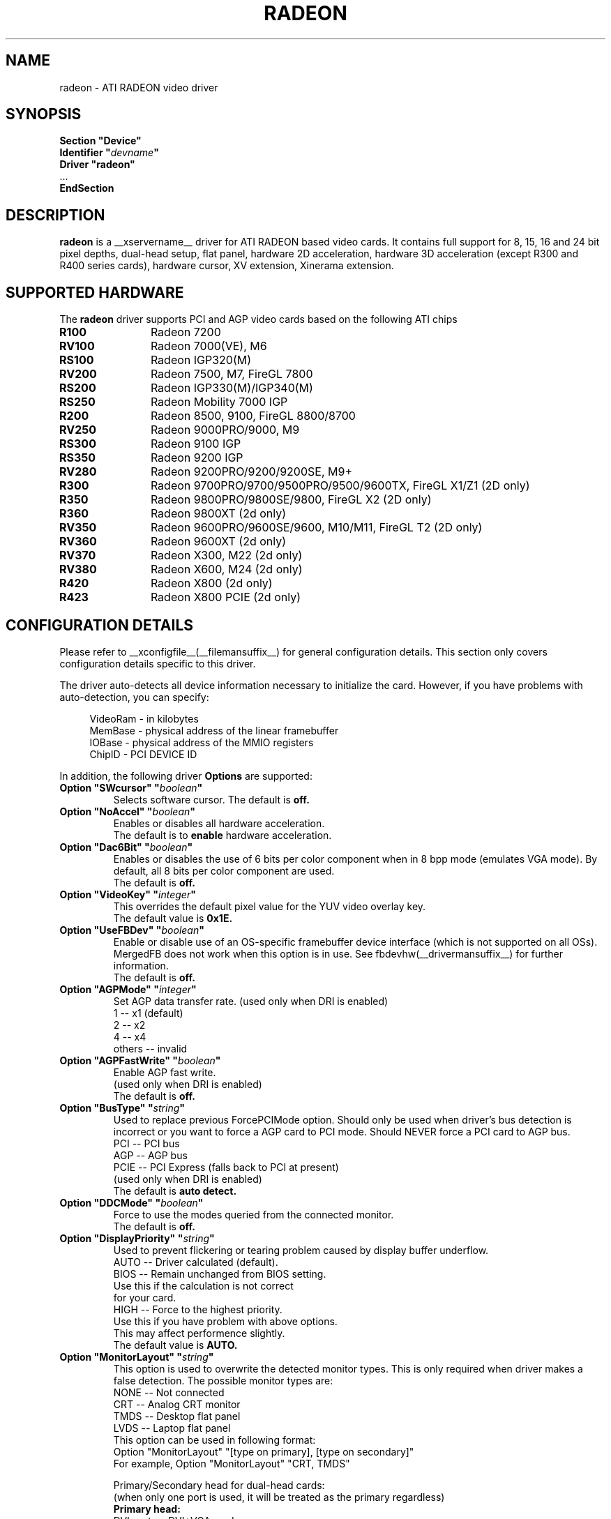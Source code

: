 .\" $XFree86: xc/programs/Xserver/hw/xfree86/drivers/ati/radeon.man,v 1.0 2003/01/31 23:04:50 $
.ds q \N'34'
.TH RADEON __drivermansuffix__ __vendorversion__
.SH NAME
radeon \- ATI RADEON video driver
.SH SYNOPSIS
.nf
.B "Section \*qDevice\*q"
.BI "  Identifier \*q"  devname \*q
.B  "  Driver \*qradeon\*q"
\ \ ...
.B EndSection
.fi
.SH DESCRIPTION
.B radeon
is a __xservername__ driver for ATI RADEON based video cards.  It contains
full support for 8, 15, 16 and 24 bit pixel depths, dual-head setup,
flat panel, hardware 2D acceleration, hardware 3D acceleration
(except R300 and R400 series cards), hardware cursor, XV extension, Xinerama extension.
.SH SUPPORTED HARDWARE
The
.B radeon
driver supports PCI and AGP video cards based on the following ATI chips
.TP 12
.B R100
Radeon 7200
.TP 12
.B RV100
Radeon 7000(VE), M6
.TP 12
.B RS100
Radeon IGP320(M)
.TP 12
.B RV200
Radeon 7500, M7, FireGL 7800
.TP 12
.B RS200
Radeon IGP330(M)/IGP340(M)
.TP 12
.B RS250
Radeon Mobility 7000 IGP
.TP 12
.B R200
Radeon 8500, 9100, FireGL 8800/8700
.TP 12
.B RV250
Radeon 9000PRO/9000, M9
.TP 12
.B RS300
Radeon 9100 IGP
.TP 12
.B RS350
Radeon 9200 IGP
.TP 12
.B RV280
Radeon 9200PRO/9200/9200SE, M9+
.TP 12
.B R300
Radeon 9700PRO/9700/9500PRO/9500/9600TX, FireGL X1/Z1 (2D only)
.TP 12
.B R350
Radeon 9800PRO/9800SE/9800, FireGL X2 (2D only)
.TP 12
.B R360
Radeon 9800XT (2d only)
.TP 12
.B RV350
Radeon 9600PRO/9600SE/9600, M10/M11, FireGL T2 (2D only)
.TP 12
.B RV360 
Radeon 9600XT (2d only)
.TP 12
.B RV370
Radeon X300, M22 (2d only)
.TP 12
.B RV380
Radeon X600, M24 (2d only)
.TP 12
.B R420
Radeon X800 (2d only)
.TP 12
.B R423
Radeon X800 PCIE (2d only)

.SH CONFIGURATION DETAILS
Please refer to __xconfigfile__(__filemansuffix__) for general configuration
details.  This section only covers configuration details specific to this
driver.
.PP
The driver auto\-detects all device information necessary to initialize
the card.  However, if you have problems with auto\-detection, you can
specify:
.PP
.RS 4
VideoRam \- in kilobytes
.br
MemBase  \- physical address of the linear framebuffer
.br
IOBase   \- physical address of the MMIO registers
.br
ChipID   \- PCI DEVICE ID
.RE
.PP
In addition, the following driver
.B Options
are supported:
.TP
.BI "Option \*qSWcursor\*q \*q" boolean \*q
Selects software cursor.  The default is
.B off.
.TP
.BI "Option \*qNoAccel\*q \*q" boolean \*q
Enables or disables all hardware acceleration.
.br
The default is to
.B enable
hardware acceleration.
.TP
.BI "Option \*qDac6Bit\*q \*q" boolean \*q
Enables or disables the use of 6 bits per color component when in 8 bpp
mode (emulates VGA mode).  By default, all 8 bits per color component
are used.
.br
The default is
.B off.
.TP
.BI "Option \*qVideoKey\*q \*q" integer \*q
This overrides the default pixel value for the YUV video overlay key.
.br
The default value is
.B 0x1E.
.TP
.BI "Option \*qUseFBDev\*q \*q" boolean \*q
Enable or disable use of an OS\-specific framebuffer device interface
(which is not supported on all OSs).  MergedFB does not work when this
option is in use.  See fbdevhw(__drivermansuffix__) for further information. 
.br
The default is
.B off.
.TP
.BI "Option \*qAGPMode\*q \*q" integer \*q
Set AGP data transfer rate.
(used only when DRI is enabled)
.br
1      \-\- x1 (default)
.br
2      \-\- x2
.br
4      \-\- x4
.br
others \-\- invalid
.TP
.BI "Option \*qAGPFastWrite\*q \*q" boolean \*q
Enable AGP fast write.
.br
(used only when DRI is enabled)
.br
The default is
.B off.
.TP
.BI "Option \*qBusType\*q \*q" string \*q
Used to replace previous ForcePCIMode option.
Should only be used when driver's bus detection is incorrect
or you want to force a AGP card to PCI mode. Should NEVER force
a PCI card to AGP bus.
.br
PCI    \-\- PCI bus
.br
AGP    \-\- AGP bus
.br
PCIE   \-\- PCI Express (falls back to PCI at present)
.br
(used only when DRI is enabled)
.br
The default is
.B auto detect.
.TP 
.BI "Option \*qDDCMode\*q \*q" boolean \*q
Force to use the modes queried from the connected monitor.
.br
The default is
.B off.
.TP
.BI "Option \*qDisplayPriority\*q \*q" string \*q
.br
Used to prevent flickering or tearing problem caused by display buffer underflow.
.br
AUTO   \-\- Driver calculated (default).
.br
BIOS   \-\- Remain unchanged from BIOS setting.
          Use this if the calculation is not correct
          for your card.
.br
HIGH   \-\- Force to the highest priority.
          Use this if you have problem with above options.
          This may affect performence slightly.
.br
The default value is
.B AUTO.
.TP
.BI "Option \*qMonitorLayout\*q \*q" string \*q
.br
This option is used to overwrite the detected monitor types.
This is only required when driver makes a false detection.
The possible monitor types are:
.br
NONE   \-\- Not connected
.br
CRT    \-\- Analog CRT monitor
.br
TMDS   \-\- Desktop flat panel
.br 
LVDS   \-\- Laptop flat panel
.br
This option can be used in following format:
.br
Option "MonitorLayout" "[type on primary], [type on secondary]"
.br
For example, Option "MonitorLayout" "CRT, TMDS"

Primary/Secondary head for dual\-head cards:
.br
(when only one port is used, it will be treated as the primary regardless)
.br
.B Primary head:
.br
DVI port on DVI+VGA cards
.br
LCD output on laptops
.br 
Internal TMDS port on DVI+DVI cards
.br 
.B Secondary head:
.br
VGA port on DVI+VGA cards
.br
VGA port on laptops
.br
External TMDS port on DVI+DVI cards

The default value is
.B undefined.
.TP 
.BI "Option \*qMergedFB\*q \*q" boolean \*q
This enables merged framebuffer mode.  In this mode you have a single 
shared framebuffer with two viewports looking into it.  It is similar
to Xinerama, but has some advantages.  It is faster than Xinerama, the
DRI works on both heads, and it supports clone modes.  
.br
Merged framebuffer mode provides two linked viewports looking into a
single large shared framebuffer.  The size of the framebuffer is 
determined by the
.B Virtual
keyword defined on the
.B Screen
section of your XF86Config file.  It works just like regular virtual
desktop except you have two viewports looking into it instead of one.
.br
For example, if you wanted a desktop composed of two 1024x768 viewports
looking into a single desktop you would create a virtual desktop of 
2048x768 (left/right) or 1024x1536 (above/below), e.g.,
.br
.B Virtual 2048 768
or
.B Virtual 1024 1536
.br
The virtual desktop can be larger than larger than the size of the viewports
looking into it.  In this case the linked viewports will scroll around in the 
virtual desktop.  Viewports with different sizes are also supported (e.g., one
that is 1024x768 and one that is 640x480).  In this case the smaller viewport
will scroll relative to the larger one such that none of the virtual desktop 
is inaccessable.  If you do not define a virtual desktop the driver will create
one based on the orientation of the heads and size of the largest defined mode in 
the display section that is supported on each head.
.br
The relation of the viewports in specified by the
.B CRT2Position
Option.  The options are
.B Clone
,
.B LeftOf
,
.B RightOf
,
.B Above
, and
.B Below.  
MergedFB is enabled by default if a monitor is detected on each output.  If 
no position is given it defaults to clone mode (the old clone options are now 
deprecated, also, the option OverlayOnCRTC2 has been replaced by the Xv 
attribute XV_SWITCHCRT; the overlay can be switched to CRT1 or CRT2 on the fly 
in clone mode).
.br
The maximum framebuffer size that the 2D acceleration engine can handle is 
8192x8192.  The maximum framebuffer size that the 3D engine can handle is 
2048x2048.
.br
.B Note:
Page flipping does not work well in certain configurations with MergedFB.  If you 
see rendering errors or other strange behavior, disable page flipping. Also MergedFB
is not compatible with the 
.B UseFBDev 
option.
.br
The default value is
.B undefined.
.TP 
.BI "Option \*qCRT2HSync\*q \*q" "string" \*q
Set the horizontal sync range for the secondary  monitor. 
It is not required if a DDC\-capable monitor is connected.
.br
For example, Option "CRT2HSync" "30.0-86.0"
.br
The default value is
.B undefined.
.TP 
.BI "Option \*qCRT2VRefresh\*q \*q" "string" \*q
Set the vertical refresh range for the secondary monitor.
It is not required if a DDC\-capable monitor is connected.
.br
For example, Option "CRT2VRefresh" "50.0-120.0"
.br
The default value is
.B undefined.
.TP
.BI "Option \*qCRT2Position\*q \*q" "string" \*q
Set the relationship of CRT2 relative to CRT1. Valid options are: 
.B Clone
,
.B LeftOf
,
.B RightOf
,
.B Above
, and
.B Below
.
.br
For example, Option "CRT2Position" "RightOf"
.br
The default value is
.B Clone.
.TP
.BI "Option \*qMetaModes\*q \*q" "string" \*q
MetaModes are mode combinations for CRT1 and CRT2.  If you are using merged
frame buffer mode and want to change modes (CTRL-ALT-+/-), these define which
modes will be switched to on CRT1 and CRT2.  The MetaModes are defined as 
CRT1Mode-CRT2Mode (800x600-1024x768).  Modes listed individually (800x600) 
define clone modes, that way you can mix clone modes with non-clone modes.
Also some programs require "standard" modes.  
.br
Note:  Any mode you use in the MetaModes must be defined in the
.B Screen 
section of your XF86Config file.  Modes not defined there will be ignored when
the MetaModes are parsed since the driver uses them to make sure the monitors can 
handle those modes.  If you do not define a MetaMode the driver will create
one based on the orientation of the heads and size of the largest defined mode in 
the display section that is supported on each head.
.br
.B Modes "1024x768" "800x600" "640x480"
.br
For example, Option "MetaModes" "1024x768-1024x768 800x600-1024x768 640x480-800x600 800x600"
.br
The default value is
.B undefined.
.TP
.BI "Option \*qOverlayOnCRTC2\*q \*q" boolean \*q
Force hardware overlay to clone head.
.br
The default value is
.B off.
.TP
.BI "Option \*qNoMergedXinerama\*q \*q" boolean \*q
Since merged framebuffer mode does not use Xinerama, apps are not able to intelligently
place windows.  Merged framebuffer mode provides its own pseudo-Xinerama.  This allows
Xinerama compliant applications to place windows appropriately.  There are some caveats.
Since merged framebuffer mode is able to change relative screen sizes and orientations on
the fly, as well has having overlapping viewports, pseudo-Xinerama, might not always 
provide the right hints.  Also many Xinerama compliant applications only query Xinerama
once at startup; if the information changes, they may not be aware of the change.  If
you are already using Xinerama (e.g., a single head card and a dualhead card providing
three heads), pseudo-Xinerama will be disabled.
.br
This option allows you turn off the driver provided pseudo-Xinerama extension.
.br
The default value is
.B FALSE.
.TP 
.BI "Option \*qMergedXineramaCRT2IsScreen0\*q \*q" boolean \*q
By default the pseudo-Xinerama provided by the driver makes the left-most or bottom
head Xinerama screen 0.  Certain Xinerama-aware applications do special things with 
screen 0.  To change that behavior, use this option.
.br
The default value is
.B undefined.
.TP
.BI "Option \*qMergedDPI\*q \*q" "string" \*q
The driver will attempt to figure out an appropriate DPI based on the DDC information
and the orientation of the heads when in merged framebuffer mode.  If this value does 
not suit you, you can manually set the DPI using this option.
.br
For example, Option "MergedDPI" "100 100"
.br
The default value is
.B undefined.
.TP 
.BI "Option \*qIgnoreEDID\*q \*q" boolean \*q
Do not use EDID data for mode validation, but DDC is still used
for monitor detection. This is different from NoDDC option.
.br
The default value is
.B off.
.TP 
.BI "Option \*qPanelSize\*q \*q" "string" \*q
Should only be used when driver cannot detect the correct panel size.
Apply to both desktop (TMDS) and laptop (LVDS) digital panels.
When a valid panel size is specified, the timings collected from
DDC and BIOS will not be used. If you have a panel with timings 
different from that of a standard VESA mode, you have to provide
this information through the Modeline.
.br
For example, Option "PanelSize" "1400x1050"
.br
The default value is
.B none.
.TP 
.BI "Option \*qPanelOff\*q \*q" boolean \*q
Disable panel output.
.br
The default value is
.B off.
.TP
.BI "Option \*qEnablePageFlip\*q \*q" boolean \*q
Enable page flipping for 3D acceleration. This will increase performance
but not work correctly in some rare cases, hence the default is
.B off.
.br
.B Note:
Page flipping does not work well in certain configurations with MergedFB.  If you
see rendering errors or other strange behavior, disable page flipping.

.TP
.BI "Option \*qForceMinDotClock\*q \*q" frequency \*q
Override minimum dot clock. Some Radeon BIOSes report a minimum dot
clock unsuitable (too high) for use with television sets even when they
actually can produce lower dot clocks. If this is the case you can
override the value here.
.B Note that using this option may damage your hardware.
You have been warned. The
.B frequency
parameter may be specified as a float value with standard suffixes like
"k", "kHz", "M", "MHz".
.TP
.BI "Option \*qRenderAccel\*q \*q" boolean \*q
Enables or disables hardware Render acceleration.  This driver does not
support component alpha (subpixel) rendering.  It is only supported on
Radeon series up to and including 9200 (9500/9700 and newer
unsupported).  The default is to
.B enable
Render acceleration.
.TP
.BI "Option \*qSubPixelOrder\*q \*q" "string" \*q
Force subpixel order to specified order.
Subpixel order is used for subpixel decimation on flat panels.
.br
NONE   \-\- No subpixel (CRT like displays)
.br
RGB    \-\- in horizontal RGB order (most flat panels)
.br
BGR    \-\- in horizontal BGR order (some flat panels)

.br
This option is intended to be used in following cases:
.br
1. The default subpixel order is incorrect for your panel.
.br
2. Enable subpixel decimation on analog panels.
.br
3. Adjust to one display type in dual-head clone mode setup.
.br
4. Get better performance with Render acceleration on 
digital panels (use NONE setting).
.br
The default is 
.B NONE 
for CRT, 
.B RGB 
for digital panels
.TP
.BI "Option \*qDynamicClocks\*q \*q" boolean \*q
Enable dynamic clock scaling.  The on-chip clocks will scale dynamically 
based on usage. This can help reduce heat and increase battery 
life by reducing power usage.  Some users report reduced 3D preformance
with this enabled.  The default is
.B off.
.TP

.SH SEE ALSO
__xservername__(__appmansuffix__), __xconfigfile__(__filemansuffix__), xorgconfig(__appmansuffix__), Xserver(__appmansuffix__), X(__miscmansuffix__)
.SH AUTHORS
.nf
Authors include: ...
